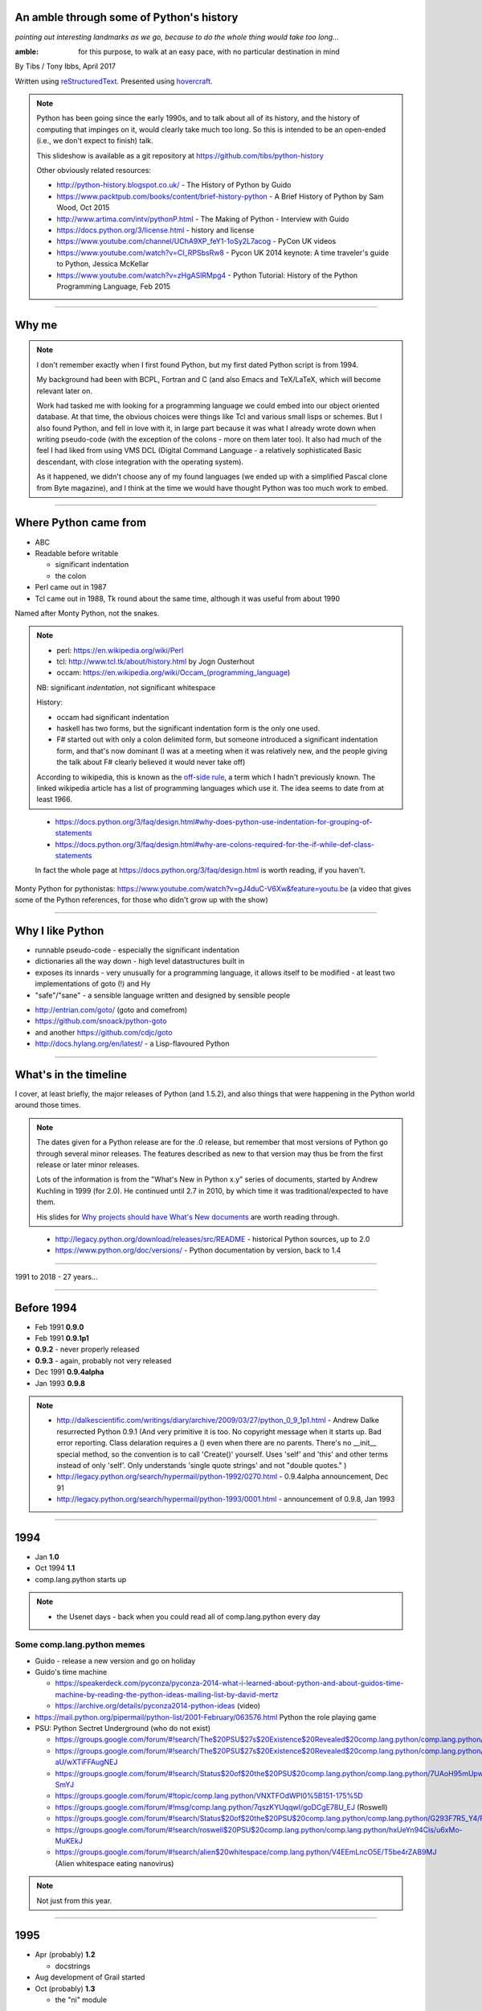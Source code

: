 .. title: An amble through the history of Python

An amble through some of Python's history
=========================================

*pointing out interesting landmarks as we go, because to do the whole thing
would take too long...*

:amble: for this purpose, to walk at an easy pace, with no particular
        destination in mind

By Tibs / Tony Ibbs, April 2017

Written using reStructuredText_.  Presented using hovercraft_.

.. _reStructuredText: http://docutils.sourceforge.net/docs/ref/rst/restructuredtext.html
.. _hovercraft: https://github.com/regebro/hovercraft

.. note:: Python has been going since the early 1990s, and to talk about all
  of its history, and the history of computing that impinges on it, would
  clearly take much too long. So this is intended to be an open-ended (i.e.,
  we don't expect to finish) talk.

  This slideshow is available as a git repository at
  https://github.com/tibs/python-history 

  Other obviously related resources:

  * http://python-history.blogspot.co.uk/ - The History of Python by Guido
  * https://www.packtpub.com/books/content/brief-history-python - A Brief
    History of Python by Sam Wood, Oct 2015
  * http://www.artima.com/intv/pythonP.html - The Making of Python - Interview
    with Guido
  * https://docs.python.org/3/license.html - history and license
  * https://www.youtube.com/channel/UChA9XP_feY1-1oSy2L7acog - PyCon UK videos
  * https://www.youtube.com/watch?v=CI_RPSbsRw8 - Pycon UK 2014 keynote: A time
    traveler's guide to Python, Jessica McKellar
  * https://www.youtube.com/watch?v=zHgASlRMpg4 - Python Tutorial: History of
    the Python Programming Language, Feb 2015


----

Why me
======

.. note::

  I don't remember exactly when I first found Python, but my first dated
  Python script is from 1994.

  My background had been with BCPL, Fortran and C (and also Emacs and
  TeX/LaTeX, which will become relevant later on.

  Work had tasked me with looking for a programming language we could embed
  into our object oriented database. At that time, the obvious choices were
  things like Tcl and various small lisps or schemes. But I also found Python,
  and fell in love with it, in large part because it was what I already wrote
  down when writing pseudo-code (with the exception of the colons - more on
  them later too). It also had much of the feel I had liked from using VMS DCL
  (Digital Command Language - a relatively sophisticated Basic descendant,
  with close integration with the operating system).

  As it happened, we didn't choose any of my found languages (we ended up with
  a simplified Pascal clone from Byte magazine), and I think at the time we
  would have thought Python was too much work to embed.

----

Where Python came from
======================

* ABC
* Readable before writable
 
  - significant indentation
  - the colon

* Perl came out in 1987
* Tcl came out in 1988, Tk round about the same time, although it was useful
  from about 1990

Named after Monty Python, not the snakes.

.. note::

  * perl: https://en.wikipedia.org/wiki/Perl
  * tcl: http://www.tcl.tk/about/history.html by Jogn Ousterhout
  * occam: https://en.wikipedia.org/wiki/Occam_(programming_language)

  NB: significant *indentation*, not significant whitespace

  History:

  - occam had significant indentation
  - haskell has two forms, but the significant indentation form is the only
    one used.
  - F# started out with only a colon delimited form, but someone introduced a
    significant indentation form, and that's now dominant (I was at a meeting
    when it was relatively new, and the people giving the talk about F#
    clearly believed it would never take off)

  According to wikipedia, this is known as the `off-side rule`_, a term which
  I hadn't previously known. The linked wikipedia article has a list of
  programming languages which use it. The idea seems to date from at least
  1966.

.. _`off-side rule`: https://en.wikipedia.org/wiki/Off-side_rule 

  * https://docs.python.org/3/faq/design.html#why-does-python-use-indentation-for-grouping-of-statements
  * https://docs.python.org/3/faq/design.html#why-are-colons-required-for-the-if-while-def-class-statements

  
  In fact the whole page at https://docs.python.org/3/faq/design.html is worth
  reading, if you haven't.

Monty Python for pythonistas: https://www.youtube.com/watch?v=gJ4duC-V6Xw&feature=youtu.be
(a video that gives some of the Python references, for those who didn't grow
up with the show)

----

Why I like Python
=================
* runnable pseudo-code - especially the significant indentation
* dictionaries all the way down - high level datastructures built in
* exposes its innards - very unusually for a programming language, it allows
  itself to be modified - at least two implementations of goto (!) and Hy
* "safe"/"sane" - a sensible language written and designed by sensible people

- http://entrian.com/goto/ (goto and comefrom)
- https://github.com/snoack/python-goto
- and another https://github.com/cdjc/goto
- http://docs.hylang.org/en/latest/ - a Lisp-flavoured Python

----

What's in the timeline
======================

I cover, at least briefly, the major releases of Python (and 1.5.2), and also
things that were happening in the Python world around those times.

.. note::

  The dates given for a Python release are for the .0 release, but remember
  that most versions of Python go through several minor releases. The features
  described as new to that version may thus be from the first release or later
  minor releases.

  Lots of the information is from the "What's New in Python x.y" series of
  documents, started by Andrew Kuchling in 1999 (for 2.0). He continued until
  2.7 in 2010, by which time it was traditional/expected to have them.

  His slides for `Why projects should have What's New documents`_ are worth
  reading through.
 
.. _`Why projects should have What's New documents`: https://speakerdeck.com/akuchling/why-projects-should-have-whats-new-documents

  * http://legacy.python.org/download/releases/src/README - historical Python
    sources, up to 2.0
  * https://www.python.org/doc/versions/ - Python documentation by version, back
    to 1.4

----

1991 to 2018 - 27 years...

----

Before 1994
===========

* Feb 1991 **0.9.0**

* Feb 1991 **0.9.1p1**

* **0.9.2** - never properly released

* **0.9.3** - again, probably not very released

* Dec 1991 **0.9.4alpha**

* Jan 1993 **0.9.8**

.. note::

  * http://dalkescientific.com/writings/diary/archive/2009/03/27/python_0_9_1p1.html
    - Andrew Dalke resurrected Python 0.9.1 (And very primitive it is too. No
    copyright message when it starts up. Bad error reporting. Class delaration
    requires a () even when there are no parents. There's no __init__ special
    method, so the convention is to call 'Create()' yourself. Uses 'self' and
    'this' and other terms instead of only 'self'. Only understands 'single
    quote strings' and not "double quotes." )

  * http://legacy.python.org/search/hypermail/python-1992/0270.html - 0.9.4alpha
    announcement, Dec 91

  * http://legacy.python.org/search/hypermail/python-1993/0001.html -
    announcement of 0.9.8, Jan 1993


----

1994
====

* Jan **1.0**

* Oct 1994 **1.1**
  
* comp.lang.python starts up

.. note::

  * the Usenet days - back when you could read all of comp.lang.python every day

Some comp.lang.python memes
---------------------------

* Guido - release a new version and go on holiday
* Guido's time machine

  * https://speakerdeck.com/pyconza/pyconza-2014-what-i-learned-about-python-and-about-guidos-time-machine-by-reading-the-python-ideas-mailing-list-by-david-mertz
  * https://archive.org/details/pyconza2014-python-ideas (video)

* https://mail.python.org/pipermail/python-list/2001-February/063576.html
  Python the role playing game
* PSU: Python Sectret Underground (who do not exist)

  * https://groups.google.com/forum/#!search/The$20PSU$27s$20Existence$20Revealed$20comp.lang.python/comp.lang.python/AFqy7ItagYM/XxW95wMEpEoJ
  * https://groups.google.com/forum/#!search/The$20PSU$27s$20Existence$20Revealed$20comp.lang.python/comp.lang.python/st0yPgpr-aU/wXTiFFAugNEJ
  * https://groups.google.com/forum/#!search/Status$20of$20the$20PSU$20comp.lang.python/comp.lang.python/7UAoH95mUpw/rrTUUXz-SmYJ
  * https://groups.google.com/forum/#!topic/comp.lang.python/VNXTFOdWPI0%5B151-175%5D
  * https://groups.google.com/forum/#!msg/comp.lang.python/7qszKYUqqwI/goDCgE78U_EJ (Roswell)
  * https://groups.google.com/forum/#!search/Status$20of$20the$20PSU$20comp.lang.python/comp.lang.python/G293F7R5_Y4/PzrfgpXGA5EJ
  * https://groups.google.com/forum/#!search/roswell$20PSU$20comp.lang.python/comp.lang.python/hxUeYn94Cis/u6xMo-MuKEkJ
  * https://groups.google.com/forum/#!search/alien$20whitespace/comp.lang.python/V4EEmLncO5E/T5be4rZAB9MJ (Alien whitespace eating nanovirus)

.. note::

  Not just from this year.



----

1995
====

* Apr (probably) **1.2**

  - docstrings

* Aug development of Grail started

* Oct (probably) **1.3**

  - the "ni" module

.. note::

  Python has always had WWW tools:

  * https://www.w3.org/Tools/Python/Overview.html - the Python WWW tools

  Grail was a free extensible multi-platform web browser written in the Python
  programming language. The project was started in August 1995, with its first
  public release in November of that year.[3] The 0.3 beta contained over
  27,000 lines of Python.[3] The last official release was version 0.6 in
  1999.

  One of the major distinguishing features of Grail was the ability to run
  client-side Python code

  * https://en.wikipedia.org/wiki/Netscape started as:
  * https://en.wikipedia.org/wiki/Mosaic_(web_browser) 1992
  * https://en.wikipedia.org/wiki/Internet_Explorer 1994

  * https://en.wikipedia.org/wiki/Grail_(web_browser)
  * http://grail.sourceforge.net/
  * https://github.com/mdoege/Trail - Grail fork
  * https://github.com/ashumeow/grail - Grail fork
  * https://www.reddit.com/r/Python/comments/3dthqf/grail_a_python_web_browser_from_the_90s_written/ (1 year ago)

    * https://github.com/mdoege/grailbrowser - fork that says it works with
      Python 2.7



----

1996
====

* Oct **1.4**

.. note::

  ...



----

1997
====

* Dec **1.5**

  - "re" module introduced

* Christian Tismer starts up the `Starship Python`_

* JPython started (which became Jython in 2000)

.. _`Starship Python`_: http://starship.python.net/

.. note::

  Christian Tismer:

  * see http://pyfound.blogspot.co.uk/2010/07/frank-willison-memorial-award-recipient.html
    which confirms the date when Starship Python started, and of course also
    explains why Christian Tismer got the award

  JPython/Jython:

  * http://www.jython.org/archive/22/history.html

    """JPython was created in late 1997 by Jim Hugunin. Jim was also the primary
    developer while he was at CNRI. In February 1999 Barry Warsaw took over as
    primary developer and released JPython version 1.1. In October 2000 Barry
    helped move the software to SourceForge where it was renamed to Jython.
    Barry then made Finn Bock the primary maintainer."""

  * http://hugunin.net/story_of_jython.html
  * https://en.wikipedia.org/wiki/Jython

  (providing Java support in Gothic - when I could run up Jython and code
  Python, I knew we'd done it)


----

1998
====

.. note::

  ...




----

1999
====

* Apr **1.5.2**

  - documentation separated out

* Zen of Python (Tim Peters, comp.lang.python, 4 June 1999,
  https://mail.python.org/pipermail/python-list/1999-June/001951.html)

.. note::

  Why single out 1.5.2? Well, it was the last release before 1.6 and/or 2.0,
  and at the time it certainly felt like a significant thing. Indeed, I
  vaguely recall people having *serious discussions* about upgrading from 1.3
  to 1.5.2, and then again from 1.5.2 to 2.n.

  Follow ons to the Zen of Python:

    * https://www.wefearchange.org/2010/06/import-this-and-zen-of-python.html
      ("import this" from 2001)
    * https://www.python.org/dev/peps/pep-0020 PEP 20 from 2004
  


----

2000
====

* Sep **1.6** penultimate CNRI version

* **1.6.1** same with a GPL compatible license

* Oct **2.0** first non-CNRI version, modern Python license

  - development now on sourceforge, opened up
  - PEPs

* Nov, reStructuredText (first drafts to DocSIG, June 2001 first release rolled out)

.. note::

  https://en.wikipedia.org/wiki/ReStructuredText

----

2001
====

* Jun reStructuredText (first release rolled out)

* Apr **2.1** license now "Python Software Foundation License"

  - PSF

* eff-bot's favourite lamda refactoring rule::

      1) write a lambda function
      2) write a comment explaining what the heck that lambda does
      3) study the comment for a while, and think of a name that captures
         the essence of the comment
      4) convert the lambda to a def statement, using that name
      5) remove the comment 

* Tim Peters doctest (in 2.1)

  * https://docs.python.org/2/library/doctest.html
  * https://en.wikipedia.org/wiki/Doctest

* IPython started


* Dec **2.2**

  - license now definitely GPL compatible

.. note::

  * https://ipython.org/ipython-doc/1/about/history.html
  * https://en.wikipedia.org/wiki/IPython
  * Useful link that also does a brief history of IPython and Jupyter (and how to use nteract):

    http://www.numfocus.org/blog/nteract-building-on-top-of-jupyter-from-a-rich-repl-toolkit-to-interactive-notebooks



----

2002
====

* First EuroPython

* April v0.4 of reStructuredText and the associated Document Processing
  System merged and released as Docutils 0.1
  (from http://docutils.sourceforge.net/docs/ref/rst/introduction.html#history)

  See also http://tibsnjoan.co.uk/docutils.html (which contains a copy of
  David's Nov 2000 postings to the Doc-SIG)

* Apr Pyrex announced by Greg Ewing

* Tim Peters and timsort (2002)
  * https://en.wikipedia.org/wiki/Timsort
  * the source code for timsort contains wonderful explanatory comments
  * http://bugs.python.org/file4451/timsort.txt
  * http://www.drmaciver.com/2010/01/understanding-timsort-1adaptive-mergesort/

.. note::

  * http://www.cosc.canterbury.ac.nz/greg.ewing/python/Pyrex/
  * https://en.wikipedia.org/wiki/Pyrex_(programming_language)



----

2003
====

* Jul  **2.3**

* First PyCon in the USA

* PyPy project starts (see http://pypy.org/people.html)

.. note::

  * http://pypy.org/
  * https://en.wikipedia.org/wiki/PyPy#RPython



----

2004
====

* "Pie-thon" challenge - can Parrot run Python faster than Python itself?

* Nov **2.4**

.. note::

  Parrot was a VM that was conceived to run Perl, Python and other languages
  in common.

  * Fake Parrot interview: http://www.perl.com/pub/2001/04/01/parrot.htm
  * https://github.com/parrot is the real project
 
  Dan Sugalski made a bet with Guido van Rossum that Parrot would
  be faster (at executing a pure python benchmark of some sort (to be
  determined)) with the challenge details announced at OSCON 2003 and the
  results tried at OSCON 2004. This didn't actually come to pass, and as a
  result, Dan Sugalski got a custard-pie in the face (actually, twice, the
  second time to raise money for charity).

  * http://grokbase.com/t/perl/perl6-internals/032391mt4t/the-2004-performance-challenge-is-on
  * http://archive.oreilly.com/pub/a/oscon2004/friday/index.html - 



----

2005
====

IronPython started

.. note::

  * https://ironpython-test.readthedocs.io/en/latest/contents.html
  * https://ironpython-test.readthedocs.io/en/latest/license.html

    """IronPython was created in 2005 by Jim Hugunin to prove that the .NET
    Framework was a poor platform for dynamic languages. He failed to do so, and
    IronPython was born."""

  * http://ironpython.net/
  * https://en.wikipedia.org/wiki/IronPython




----

2006
====

* Sep **2.5**

.. note::

  ...



----

2007
====

* Jul Cython officially launched

* mid 2007: first release of PyPy

  (follow up to Armin Rigo's Psyco project, 2002-2010, 1.0 release mid 2007

* Sep First PyConUK

* Oct First CamPUG meeting

.. note::

  * http://cython.org/
  * https://en.wikipedia.org/wiki/Cython



----

2008
====

* Oct **2.6**

  - documentation now in reStructuredText, using Sphinx

.. note:: As I remember it:

  The Python documentation was written in LaTeX, and people were very aware
  that this was seen as a big barrier, stopping contributions. But is was also
  thought to be too big a job to convert it something else.

  Georg Brandl thought differently, and suddenly one day (that's how I
  remember it!) he put up an alternative Python documentation website, using
  reStructuredText for the documentation. This meant he'd converted all the
  LaTeX to reStructuredText, and also written a framework to produce the
  website - two large tasks. That framework was originally called py-rest-doc, and of
  course became Sphinx. As I remember it, this was fairly instantly adopted as
  the new way to do Python documentation.

  * http://docutils.sourceforge.net/sandbox/py-rest-doc/
  * https://en.wikipedia.org/wiki/Sphinx_(documentation_generator)
  * Georg Brandl, 2008, for Python documentation
  * https://raw.githubusercontent.com/sphinx-doc/sphinx/master/CHANGES.old for
    old versions back to first release
  * http://pythonic.pocoo.org/2008/3/21/sphinx-is-released appears to be 400 Bad
    Request. I think http://archive.is/Dgon is an archive of it
  * Fredrik Lundh had his http://effbot.org/zone/pyref.htm An Alternative Python Reference which I think may have come first?
  * http://robertlehmann.de/img/sphinx.pdf - some history. About George Brandl
    it says """In 2008 , he received the Python Software Foundation Community Award for “building the Sphinx documentation system as an alternative to the LaTeX-based system [they] had been using previously, and converting the Python documentation to use it.”"""
  * http://pythonic.pocoo.org/2007/6/23/introducing-py-rest-doc - another 400

  - new issue tracker, Roundup

* Dec **3.0**

.. note::

  Moving from Python 2 to Python 3:

  * http://pybit.es/python-porting.html Best Practices for Compatible Python 2 and 3 Code, Mar 2017
  * http://sebastianraschka.com/Articles/2014_python_2_3_key_diff.html The key differences between Python 2.7.x and Python 3.x with examples, Jun 2014 
  * http://python-future.org/compatible_idioms.html Cheat Sheet: Writing Python 2-3 compatible code (last date 2016)
  * http://www.asmeurer.com/python3-presentation/slides.html#1 - 10 awesome
    features of Python that you can't use because you refuse to upgrade to
    Python 3 - goes up to about 3.5, Mar 2016



----

2009
====

* Jun **3.1**

.. note::

  ...



----

2010
====

* Jul **2.7** Will be supported until 2020 (originally, until 2010)

*Apr2010 last release of Pyrex (0.9.9)

*Aug 2010 (?) Nuitka starts

Eric Holscher announce Read the Docs, using Sphinx to provide a public
resource for generating and presenting documentation written in
reStructuredText. For free.

.. note::

  http://ericholscher.com/blog/2010/aug/16/announcing-read-docs/

  * http://nuitka.net/
  * https://docs.python.org/3/faq/design.html#can-python-be-compiled-to-machine-code-c-or-some-other-language

  Python 2.7 will not be maintained past 2020 (https://pythonclock.org/)

----

2011
====

* Feb **3.2**

  - mercurial repository for Python, as well as subversion

* IPython Notebook added to IPython

.. note::

  ...



----

2012
====

* Sep **3.3**

.. note::

  ...



----

2013
====

.. note::

  ...




----

2014
====

* Mar **3.4**

* Jupyter announced

.. note::

  http://blog.jupyter.org/2015/04/15/the-big-split/ - the actual split into
  two projects

  """Project Jupyter is an open source project was born out of the IPython
  Project in 2014 as it evolved to support interactive data science and
  scientific computing across all programming languages""" - from
  http://jupyter.org/about.html


----

2015
====

* Sep **3.5**

.. note::

  ...




----

2016
====

* Dec **3.6**

Linux kernel documentation now in reStructuredText:
https://lwn.net/Articles/705224/

.. note::

  ...



----

2017
====

* Feb CPython source moves to github

.. note::

  * https://www.infoq.com/news/2016/01/python-moving-to-github
  * https://snarky.ca/the-history-behind-the-decision-to-move-python-to-github/
  * https://www.python.org/dev/peps/pep-0512/ - Migrating from hg.python.org to GitHub
  * https://mail.python.org/pipermail/python-dev/2017-February/147341.html


----

2018
====

- **3.7** expected to be released in Jun 2018

  https://www.python.org/dev/peps/pep-0537/

.. note::

  ...



----



.. vim: set filetype=rst tabstop=8 softtabstop=2 shiftwidth=2 expandtab:
